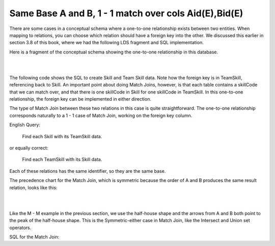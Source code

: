 Same Base A and B, 1 - 1 match over cols Aid(E),Bid(E)
------------------------------------------------------------

There are some cases in a conceptual schema where a one-to-one relationship exists between two entities. When mapping to relations, you can choose which relation should have a foreign key into the other. We discussed this earlier in section 3.8 of this book, where we had the following LDS fragment and SQL implementation.

Here is a fragment of the conceptual schema showing the one-to-one relationship in this database.

|

.. image:: ../img/MatchJoin/08/Skill_TeamSkill_LDS.png
    :height: 240px
    :align: center
    :alt: Skill - Team Skill one-to-ones shape

|



The following code shows the SQL to create Skill and Team Skill data. Note how the foreign key is in TeamSkill, referencing back to Skill. An important point about doing Match Joins, however, is that each table contains a skillCode that we can match over, and that there is one skillCode in Skill for one skillCode in TeamSkill. In this one-to-one relationship, the foreign key can be implemented in either direction.

.. activecode:: skill_be_create2
   :language: sql

   DROP TABLE IF EXISTS skill;

   CREATE TABLE skill (
   skillCode          VARCHAR(3)      NOT NULL PRIMARY KEY,
   skillDescription   VARCHAR(20)
   );

   Drop TABLE IF EXISTS TeamSkill;

   CREATE TABLE teamSkill (
   skillCode      VARCHAR(3)  NOT NULL PRIMARY KEY references skill (skillCode),
   teamSize       INTEGER
   );

   INSERT INTO skill VALUES ('A', 'float');
   INSERT INTO skill VALUES ('E', 'swim');
   INSERT INTO skill VALUES ('O', 'sink');
   INSERT INTO skill VALUES ('U', 'walk on water');
   INSERT INTO skill VALUES ('Z', 'gargle');
   INSERT INTO skill VALUES ('B4', '4-person bobsledding');
   INSERT INTO skill VALUES ('TR4', '400 meter track relay');
   INSERT INTO skill VALUES ('C2', '2-person canoeing');
   INSERT INTO skill VALUES ('THR', 'three-legged race');
   INSERT INTO skill VALUES ('D3', 'debate');

   INSERT INTO teamSkill VALUES ('B4', 4);
   INSERT INTO teamSkill VALUES ('TR4', 4);
   INSERT INTO teamSkill VALUES ('C2', 2);
   INSERT INTO teamSkill VALUES ('THR', 2);
   INSERT INTO teamSkill VALUES ('D3', 3);

The type of Match Join between these two relations in this case is quite straightforward. The one-to-one relationship corresponds naturally to a 1 - 1 case of Match Join, working on the foreign key column.

English Query:

    Find each Skill with its TeamSkill data.

or equally correct:

    Find each TeamSkill with its Skill data.

Each of these relations has the same identifier, so they are the same base.

The precedence chart for the Match Join, which is symmetric because the order of A and B produces the same result relation, looks like this:

|

.. image:: ../img/MatchJoin/08/Skill_TeamSkill_1_1_E_E.png
    :align: center
    :alt: Skill - Team Skill one-to-ones shape

|

Like the M - M example in the previous section, we use the half-house shape and the arrows from A and B both point to the peak of the half-house shape. This is the Symmetric-either case in Match Join, like the Intersect and Union set operators.

SQL for the Match Join:

.. activecode:: skill_be_MJ
   :language: sql
   :include: skill_be_create2
   :showlastsql:

   SELECT S.*, TS.teamSize
   FROM skill S, teamSkill TS
   WHERE S.skillCode = TS.skillCode;
